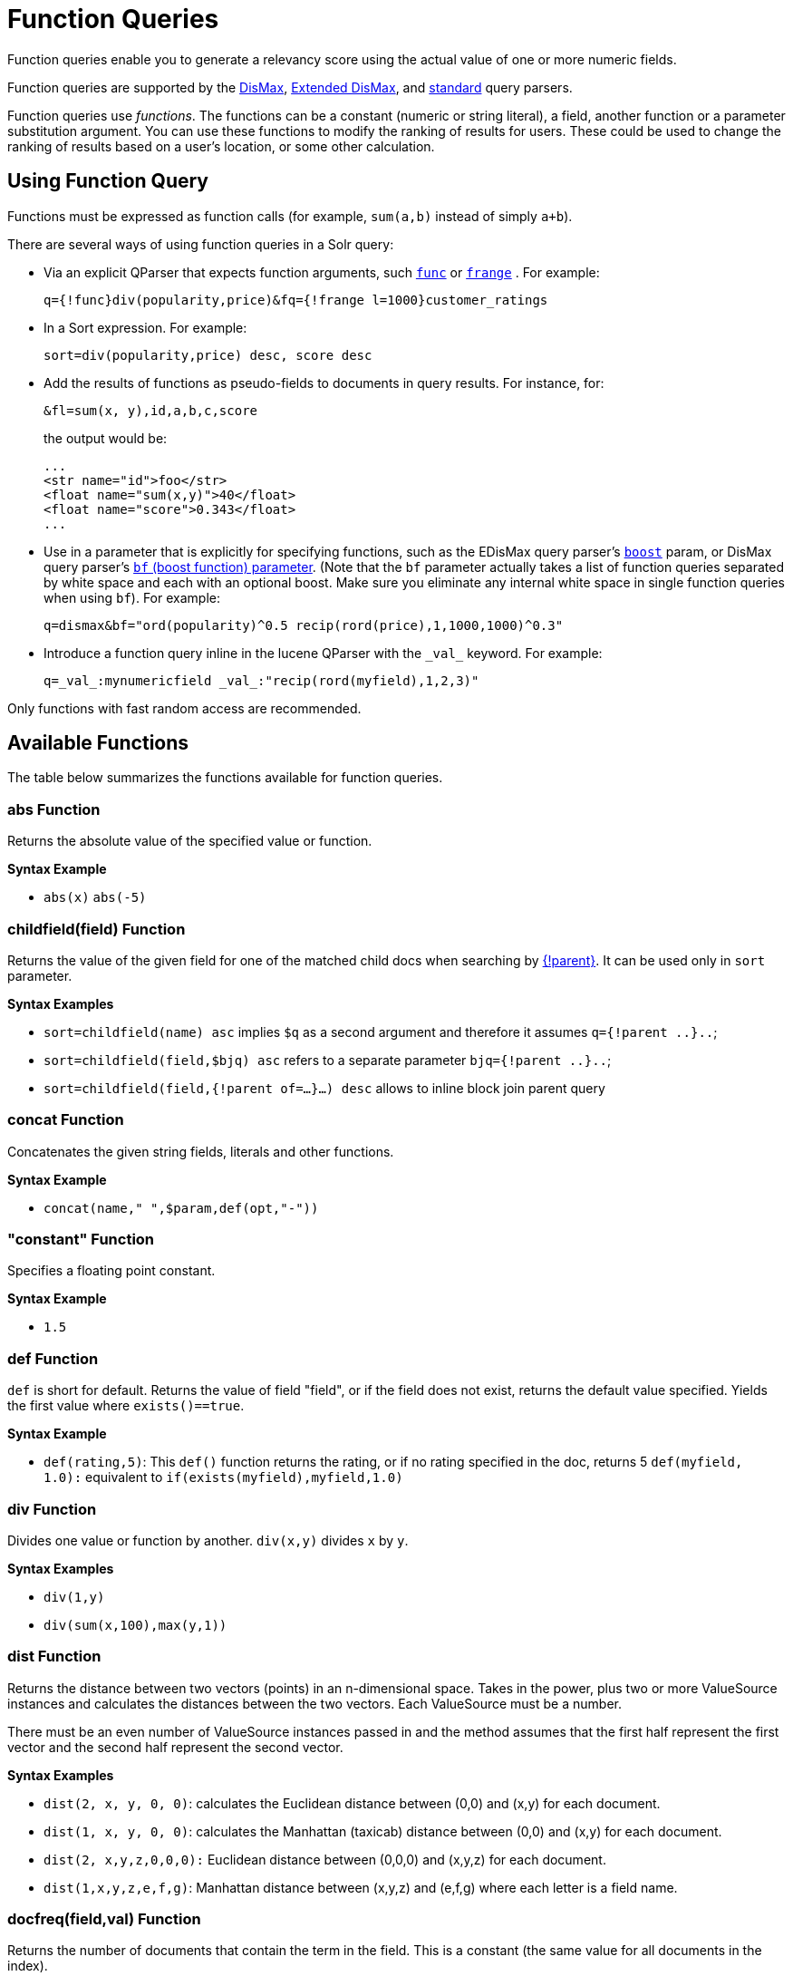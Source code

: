 = Function Queries
:page-shortname: function-queries
:page-permalink: function-queries.html
:page-tocclass: right
// Licensed to the Apache Software Foundation (ASF) under one
// or more contributor license agreements.  See the NOTICE file
// distributed with this work for additional information
// regarding copyright ownership.  The ASF licenses this file
// to you under the Apache License, Version 2.0 (the
// "License"); you may not use this file except in compliance
// with the License.  You may obtain a copy of the License at
//
//   http://www.apache.org/licenses/LICENSE-2.0
//
// Unless required by applicable law or agreed to in writing,
// software distributed under the License is distributed on an
// "AS IS" BASIS, WITHOUT WARRANTIES OR CONDITIONS OF ANY
// KIND, either express or implied.  See the License for the
// specific language governing permissions and limitations
// under the License.

Function queries enable you to generate a relevancy score using the actual value of one or more numeric fields.

Function queries are supported by the <<the-dismax-query-parser.adoc#the-dismax-query-parser,DisMax>>, <<the-extended-dismax-query-parser.adoc#the-extended-dismax-query-parser,Extended DisMax>>, and <<the-standard-query-parser.adoc#the-standard-query-parser,standard>> query parsers.

Function queries use _functions_. The functions can be a constant (numeric or string literal), a field, another function or a parameter substitution argument. You can use these functions to modify the ranking of results for users. These could be used to change the ranking of results based on a user's location, or some other calculation.

== Using Function Query

Functions must be expressed as function calls (for example, `sum(a,b)` instead of simply `a+b`).

There are several ways of using function queries in a Solr query:

* Via an explicit QParser that expects function arguments, such <<other-parsers.adoc#function-query-parser,`func`>> or <<other-parsers.adoc#function-range-query-parser,`frange`>> . For example:
+
[source,text]
----
q={!func}div(popularity,price)&fq={!frange l=1000}customer_ratings
----
* In a Sort expression. For example:
+
[source,text]
----
sort=div(popularity,price) desc, score desc
----
* Add the results of functions as pseudo-fields to documents in query results. For instance, for:
+
[source,text]
----
&fl=sum(x, y),id,a,b,c,score
----
+
the output would be:
+
[source,xml]
----
...
<str name="id">foo</str>
<float name="sum(x,y)">40</float>
<float name="score">0.343</float>
...
----
* Use in a parameter that is explicitly for specifying functions, such as the EDisMax query parser's <<the-extended-dismax-query-parser.adoc#the-extended-dismax-query-parser,`boost`>> param, or DisMax query parser's <<the-dismax-query-parser.adoc#bf-boost-functions-parameter,`bf` (boost function) parameter>>. (Note that the `bf` parameter actually takes a list of function queries separated by white space and each with an optional boost. Make sure you eliminate any internal white space in single function queries when using `bf`). For example:
+
[source,text]
----
q=dismax&bf="ord(popularity)^0.5 recip(rord(price),1,1000,1000)^0.3"
----
* Introduce a function query inline in the lucene QParser with the `\_val_` keyword. For example:
+
[source,text]
----
q=_val_:mynumericfield _val_:"recip(rord(myfield),1,2,3)"
----

Only functions with fast random access are recommended.

== Available Functions

The table below summarizes the functions available for function queries.

=== abs Function
Returns the absolute value of the specified value or function.

*Syntax Example*

* `abs(x)` `abs(-5)`

=== childfield(field) Function
Returns the value of the given field for one of the matched child docs when searching by <<other-parsers.adoc#block-join-parent-query-parser,{!parent}>>. It can be used only in `sort` parameter.

*Syntax Examples*

* `sort=childfield(name) asc` implies `$q` as a second argument and therefore it assumes `q={!parent ..}..`;
* `sort=childfield(field,$bjq) asc` refers to a separate parameter `bjq={!parent ..}..`;
* `sort=childfield(field,{!parent of=...}...) desc` allows to inline block join parent query

=== concat Function
Concatenates the given string fields, literals and other functions.

*Syntax Example*

* `concat(name," ",$param,def(opt,"-"))`

=== "constant" Function

Specifies a floating point constant.

*Syntax Example*

* `1.5`

=== def Function
`def` is short for default. Returns the value of field "field", or if the field does not exist, returns the default value specified. Yields the first value where `exists()==true`.

*Syntax Example*

* `def(rating,5)`: This `def()` function returns the rating, or if no rating specified in the doc, returns 5 `def(myfield, 1.0):` equivalent to `if(exists(myfield),myfield,1.0)`

=== div Function
Divides one value or function by another. `div(x,y)` divides `x` by `y`.

*Syntax Examples*

* `div(1,y)`
* `div(sum(x,100),max(y,1))`

=== dist Function
Returns the distance between two vectors (points) in an n-dimensional space. Takes in the power, plus two or more ValueSource instances and calculates the distances between the two vectors. Each ValueSource must be a number.

There must be an even number of ValueSource instances passed in and the method assumes that the first half represent the first vector and the second half represent the second vector.

*Syntax Examples*

* `dist(2, x, y, 0, 0)`: calculates the Euclidean distance between (0,0) and (x,y) for each document.
* `dist(1, x, y, 0, 0)`: calculates the Manhattan (taxicab) distance between (0,0) and (x,y) for each document.
* `dist(2, x,y,z,0,0,0):` Euclidean distance between (0,0,0) and (x,y,z) for each document.
* `dist(1,x,y,z,e,f,g)`: Manhattan distance between (x,y,z) and (e,f,g) where each letter is a field name.

=== docfreq(field,val) Function
Returns the number of documents that contain the term in the field. This is a constant (the same value for all documents in the index).

You can quote the term if it's more complex, or do parameter substitution for the term value.

*Syntax Examples*

* `docfreq(text,'solr')`
* `...&defType=func` `&q=docfreq(text,$myterm)&myterm=solr`

=== field Function
Returns the numeric docValues or indexed value of the field with the specified name. In its simplest (single argument) form, this function can only be used on single valued fields, and can be called using the name of the field as a string, or for most conventional field names simply use the field name by itself with out using the `field(...)` syntax.

When using docValues, an optional 2nd argument can be specified to select the `min` or `max` value of multivalued fields.

0 is returned for documents without a value in the field.

*Syntax Examples*
These 3 examples are all equivalent:

* `myFloatFieldName`
* `field(myFloatFieldName)`
* `field("myFloatFieldName")`

The last form is convenient when your field name is atypical:

* `field("my complex float fieldName")`

For multivalued docValues fields:

* `field(myMultiValuedFloatField,min)`
* `field(myMultiValuedFloatField,max)`

=== hsin Function
The Haversine distance calculates the distance between two points on a sphere when traveling along the sphere. The values must be in radians. `hsin` also take a Boolean argument to specify whether the function should convert its output to radians.

*Syntax Example*

* `hsin(2, true, x, y, 0, 0)`

=== idf Function
Inverse document frequency; a measure of whether the term is common or rare across all documents. Obtained by dividing the total number of documents by the number of documents containing the term, and then taking the logarithm of that quotient. See also `tf`.

*Syntax Example*

* `idf(fieldName,'solr')`: measures the inverse of the frequency of the occurrence of the term `'solr'` in `fieldName`.

=== if Function
Enables conditional function queries. In `if(test,value1,value2)`:

* `test` is or refers to a logical value or expression that returns a logical value (TRUE or FALSE).
* `value1` is the value that is returned by the function if `test` yields TRUE.
* `value2` is the value that is returned by the function if `test` yields FALSE.

An expression can be any function which outputs boolean values, or even functions returning numeric values, in which case value 0 will be interpreted as false, or strings, in which case empty string is interpreted as false.

*Syntax Example*

* `if(termfreq (cat,'electronics'),popularity,42)`: This function checks each document for to see if it contains the term "electronics" in the `cat` field. If it does, then the value of the `popularity` field is returned, otherwise the value of `42` is returned.

=== linear Function
Implements `m*x+c` where `m` and `c` are constants and `x` is an arbitrary function. This is equivalent to `sum(product(m,x),c)`, but slightly more efficient as it is implemented as a single function.

*Syntax Examples*

* `linear(x,m,c)`
* `linear(x,2,4)`: returns `2*x+4`

=== log Function
Returns the log base 10 of the specified function.

*Syntax Examples*

* `log(x)`
* `log(sum(x,100))`

=== map Function
Maps any values of an input function `x` that fall within `min` and `max` inclusive to the specified `target`. The arguments `min` and `max` must be constants. The arguments `target` and `default` can be constants or functions.

If the value of `x` does not fall between `min` and `max`, then either the value of `x` is returned, or a default value is returned if specified as a 5th argument.

*Syntax Examples*

* `map(x,min,max,target)`
** `map(x,0,0,1)`: Changes any values of 0 to 1. This can be useful in handling default 0 values.
* `map(x,min,max,target,default)`
** `map(x,0,100,1,-1)`: Changes any values between `0` and `100` to `1`, and all other values to` -1`.
* `map(x,0,100,sum(x,599),docfreq(text,solr))`: Changes any values between `0` and `100` to x+599, and all other values to frequency of the term 'solr' in the field text.

=== max Function
Returns the maximum numeric value of multiple nested functions or constants, which are specified as arguments: `max(x,y,...)`. The `max` function can also be useful for "bottoming out" another function or field at some specified constant.

Use the `field(myfield,max)` syntax for <<field Function,selecting the maximum value of a single multivalued field>>.

*Syntax Example*

* `max(myfield,myotherfield,0)`

=== maxdoc Function
Returns the number of documents in the index, including those that are marked as deleted but have not yet been purged. This is a constant (the same value for all documents in the index).

*Syntax Example*

* `maxdoc()`

=== min Function
Returns the minimum numeric value of multiple nested functions of constants, which are specified as arguments: `min(x,y,...)`. The `min` function can also be useful for providing an "upper bound" on a function using a constant.

Use the `field(myfield,min)` <<field Function,syntax for selecting the minimum value of a single multivalued field>>.

*Syntax Example*

* `min(myfield,myotherfield,0)`

=== ms Function
Returns milliseconds of difference between its arguments. Dates are relative to the Unix or POSIX time epoch, midnight, January 1, 1970 UTC.

Arguments may be the name of a `DatePointField`, `TrieDateField`, or date math based on a <<working-with-dates.adoc#working-with-dates,constant date or `NOW`>>.

* `ms()`: Equivalent to `ms(NOW)`, number of milliseconds since the epoch.
* `ms(a):` Returns the number of milliseconds since the epoch that the argument represents.
* `ms(a,b)` : Returns the number of milliseconds that b occurs before a (that is, a - b)

*Syntax Examples*

* `ms(NOW/DAY)`
* `ms(2000-01-01T00:00:00Z)`
* `ms(mydatefield)`
* `ms(NOW,mydatefield)`
* `ms(mydatefield, 2000-01-01T00:00:00Z)`
* `ms(datefield1, datefield2)`

=== norm(_field_) Function
Returns the "norm" stored in the index for the specified field. This is the product of the index time boost and the length normalization factor, according to the {lucene-javadocs}/core/org/apache/lucene/search/similarities/Similarity.html[Similarity] for the field.

*Syntax Example*

* `norm(fieldName)`

=== numdocs Function
Returns the number of documents in the index, not including those that are marked as deleted but have not yet been purged. This is a constant (the same value for all documents in the index).

*Syntax Example*

* `numdocs()`

=== ord Function
Returns the ordinal of the indexed field value within the indexed list of terms for that field in Lucene index order (lexicographically ordered by unicode value), starting at 1.

In other words, for a given field, all values are ordered lexicographically; this function then returns the offset of a particular value in that ordering. The field must have a maximum of one value per document (not multi-valued). `0` is returned for documents without a value in the field.

IMPORTANT: `ord()` depends on the position in an index and can change when other documents are inserted or deleted.

See also `rord` below.

*Syntax Example*

* `ord(myIndexedField)`

* If there were only three values ("apple","banana","pear") for a particular field X, then `ord(X)` would be `1` for documents containing "apple", `2` for documents containing "banana", etc.

=== payload Function
Returns the float value computed from the decoded payloads of the term specified.

The return value is computed using the `min`, `max`, or `average` of the decoded payloads. A special `first` function can be used instead of the others, to short-circuit term enumeration and return only the decoded payload of the first term.

The field specified must have float or integer payload encoding capability (via `DelimitedPayloadTokenFilter` or `NumericPayloadTokenFilter`). If no payload is found for the term, the default value is returned.

* `payload(field_name,term)`: default value is 0.0, `average` function is used.
* `payload(field_name,term,default_value)`: default value can be a constant, field name, or another float returning function. `average` function used.
* `payload(field_name,term,default_value,function)`: function values can be `min`, `max`, `average`, or `first`.

*Syntax Example*

* `payload(payloaded_field_dpf,term,0.0,first)`

=== pow Function

Raises the specified base to the specified power. `pow(x,y)` raises `x` to the power of `y`.

*Syntax Examples*

* `pow(x,y)`
* `pow(x,log(y))`
* `pow(x,0.5):` the same as `sqrt`

=== product Function
Returns the product of multiple values or functions, which are specified in a comma-separated list. `mul(...)` may also be used as an alias for this function.

*Syntax Examples*

* `product(x,y,...)`
* `product(x,2)`
* `product(x,y)mul(x,y)`

=== query Function
Returns the score for the given subquery, or the default value for documents not matching the query. Any type of subquery is supported through either parameter de-referencing `$otherparam` or direct specification of the query string in the <<local-parameters-in-queries.adoc#local-parameters-in-queries,Local Parameters>> through the `v` key.

*Syntax Examples*

* `query(subquery, default)`
* `q=product (popularity,query({!dismax v='solr rocks'})`: returns the product of the popularity and the score of the DisMax query.
* `q=product (popularity,query($qq))&qq={!dismax}solr rocks`: equivalent to the previous query, using parameter de-referencing.
* `q=product (popularity,query($qq,0.1))&qq={!dismax}solr rocks`: specifies a default score of 0.1 for documents that don't match the DisMax query.

=== recip Function
Performs a reciprocal function with `recip(x,m,a,b)` implementing `a/(m*x+b)` where `m,a,b` are constants, and `x` is any arbitrarily complex function.

When `a` and `b` are equal, and `x>=0`, this function has a maximum value of `1` that drops as `x` increases. Increasing the value of `a` and `b` together results in a movement of the entire function to a flatter part of the curve. These properties can make this an ideal function for boosting more recent documents when x is `rord(datefield)`.

*Syntax Examples*

* `recip(myfield,m,a,b)`
* `recip(rord` `(creationDate), 1,1000,1000)`

=== rord Function
Returns the reverse ordering of that returned by `ord`.

*Syntax Example*

* `rord(myDateField)`

=== scale Function
Scales values of the function `x` such that they fall between the specified `minTarget` and `maxTarget` inclusive. The current implementation traverses all of the function values to obtain the min and max, so it can pick the correct scale.

The current implementation cannot distinguish when documents have been deleted or documents that have no value. It uses `0.0` values for these cases. This means that if values are normally all greater than `0.0`, one can still end up with `0.0` as the `min` value to map from. In these cases, an appropriate `map()` function could be used as a workaround to change `0.0` to a value in the real range, as shown here: `scale(map(x,0,0,5),1,2)`

*Syntax Examples*

* `scale(x, minTarget, maxTarget)`
* `scale(x,1,2)`: scales the values of x such that all values will be between 1 and 2 inclusive.

=== sqedist Function
The Square Euclidean distance calculates the 2-norm (Euclidean distance) but does not take the square root, thus saving a fairly expensive operation. It is often the case that applications that care about Euclidean distance do not need the actual distance, but instead can use the square of the distance. There must be an even number of ValueSource instances passed in and the method assumes that the first half represent the first vector and the second half represent the second vector.

*Syntax Example*

* `sqedist(x_td, y_td, 0, 0)`

=== sqrt Function
Returns the square root of the specified value or function.

*Syntax Example*

* `sqrt(x)sqrt(100)sqrt(sum(x,100))`

=== strdist Function
Calculate the distance between two strings. Uses the Lucene spell checker `StringDistance` interface and supports all of the implementations available in that package, plus allows applications to plug in their own via Solr's resource loading capabilities. `strdist` takes (string1, string2, distance measure).

Possible values for distance measure are:

* jw: Jaro-Winkler
* edit: Levenstein or Edit distance
* ngram: The NGramDistance, if specified, can optionally pass in the ngram size too. Default is 2.
* FQN: Fully Qualified class Name for an implementation of the StringDistance interface. Must have a no-arg constructor.

*Syntax Example*

* `strdist("SOLR",id,edit)`

=== sub Function
Returns `x-y` from `sub(x,y)`.

*Syntax Examples*

* `sub(myfield,myfield2)`
* `sub(100, sqrt(myfield))`

=== sum Function
Returns the sum of multiple values or functions, which are specified in a comma-separated list. `add(...)` may be used as an alias for this function.

*Syntax Examples*

* `sum(x,y,...) sum(x,1)`
* `sum(x,y)`
* `sum(sqrt(x),log(y),z,0.5)`
* `add(x,y)`

=== sumtotaltermfreq Function
Returns the sum of `totaltermfreq` values for all terms in the field in the entire index (i.e., the number of indexed tokens for that field). (Aliases `sumtotaltermfreq` to `sttf`.)

*Syntax Example*
If doc1:(fieldX:A B C) and doc2:(fieldX:A A A A):

* `docFreq(fieldX:A)` = 2 (A appears in 2 docs)
* `freq(doc1, fieldX:A)` = 4 (A appears 4 times in doc 2)
* `totalTermFreq(fieldX:A)` = 5 (A appears 5 times across all docs)
* `sumTotalTermFreq(fieldX)` = 7 in `fieldX`, there are 5 As, 1 B, 1 C

=== termfreq Function
Returns the number of times the term appears in the field for that document.

*Syntax Example*

* `termfreq(text,'memory')`

=== tf Function
Term frequency; returns the term frequency factor for the given term, using the {lucene-javadocs}/core/org/apache/lucene/search/similarities/Similarity.html[Similarity] for the field. The `tf-idf` value increases proportionally to the number of times a word appears in the document, but is offset by the frequency of the word in the document, which helps to control for the fact that some words are generally more common than others. See also `idf`.

*Syntax Examples*

* `tf(text,'solr')`

=== top Function
Causes the function query argument to derive its values from the top-level IndexReader containing all parts of an index. For example, the ordinal of a value in a single segment will be different from the ordinal of that same value in the complete index.

The `ord()` and `rord()` functions implicitly use `top()`, and hence `ord(foo)` is equivalent to `top(ord(foo))`.

=== totaltermfreq Function
Returns the number of times the term appears in the field in the entire index. (Aliases `totaltermfreq` to `ttf`.)

*Syntax Example*

* `ttf(text,'memory')`

== Boolean Functions
The following functions are boolean – they return true or false. They are mostly useful as the first argument of the `if` function, and some of these can be combined. If used somewhere else, it will yield a '1' or '0'.

=== and Function
Returns a value of true if and only if all of its operands evaluate to true.

*Syntax Example*

* `and(not(exists(popularity)),exists(price))`: returns `true` for any document which has a value in the `price` field, but does not have a value in the `popularity` field.

=== or Function
A logical disjunction.

*Syntax Example*

* `or(value1,value2):` `true` if either `value1` or `value2` is true.

=== xor Function
Logical exclusive disjunction, or one or the other but not both.

*Syntax Example*

* `xor(field1,field2)` returns `true` if either `field1` or `field2` is true; FALSE if both are true.

=== not Function
The logically negated value of the wrapped function.

*Syntax Example*

* `not(exists(author))`: `true` only when `exists(author)` is false.

=== exists Function
Returns `true` if any member of the field exists.

*Syntax Example*

* `exists(author)`: returns `true` for any document has a value in the "author" field.
* `exists(query(price:5.00))`: returns `true` if "price" matches "5.00".

=== Comparison Functions
`gt`, `gte`, `lt`, `lte`, `eq`

5 comparison functions: Greater Than, Greater Than or Equal, Less Than, Less Than or Equal, Equal

*Syntax Example*
* `if(lt(ms(mydatefield),315569259747),0.8,1)` translates to this pseudocode: `if mydatefield < 315569259747 then 0.8 else 1`

== Example Function Queries

To give you a better understanding of how function queries can be used in Solr, suppose an index stores the dimensions in meters x,y,z of some hypothetical boxes with arbitrary names stored in field `boxname`. Suppose we want to search for box matching name `findbox` but ranked according to volumes of boxes. The query parameters would be:

`q=boxname:findbox _val_:"product(x,y,z)"`

This query will rank the results based on volumes. In order to get the computed volume, you will need to request the `score`, which will contain the resultant volume:

`&fl=*, score`

Suppose that you also have a field storing the weight of the box as `weight`. To sort by the density of the box and return the value of the density in score, you would submit the following query:

[source,text]
----
http://localhost:8983/solr/collection_name/select?q=boxname:findbox _val_:"div(weight,product(x,y,z))"&fl=boxname x y z weight score
----

== Sort By Function

You can sort your query results by the output of a function. For example, to sort results by distance, you could enter:

[source,text]
----
http://localhost:8983/solr/collection_name/select?q=*:*&sort=dist(2, point1, point2) desc
----

Sort by function also supports pseudo-fields: fields can be generated dynamically and return results as though it was normal field in the index. For example,

`&fl=id,sum(x, y),score`

would return:

[source,xml]
----
<str name="id">foo</str>
<float name="sum(x,y)">40</float>
<float name="score">0.343</float>
----
